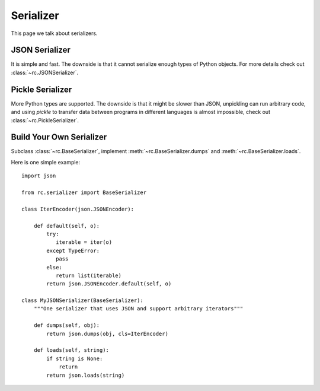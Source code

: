.. _serializer:

Serializer
==========

This page we talk about serializers.


JSON Serializer
---------------

It is simple and fast.  The downside is that it cannot serialize enough types
of Python objects.  For more details check out :class:`~rc.JSONSerializer`.


Pickle Serializer
-----------------

More Python types are supported.  The downside is that it might be slower than
JSON, unpickling can run arbitrary code, and using `pickle` to transfer data
between programs in different languages is almost impossible, check out
:class:`~rc.PickleSerializer`.


Build Your Own Serializer
-------------------------

Subclass :class:`~rc.BaseSerializer`, implement
:meth:`~rc.BaseSerializer.dumps` and :meth:`~rc.BaseSerializer.loads`.

Here is one simple example::

    import json

    from rc.serializer import BaseSerializer

    class IterEncoder(json.JSONEncoder):

        def default(self, o):
            try:
               iterable = iter(o)
            except TypeError:
               pass
            else:
               return list(iterable)
            return json.JSONEncoder.default(self, o)

    class MyJSONSerializer(BaseSerializer):
        """One serializer that uses JSON and support arbitrary iterators"""

        def dumps(self, obj):
            return json.dumps(obj, cls=IterEncoder)

        def loads(self, string):
            if string is None:
                return
            return json.loads(string)
